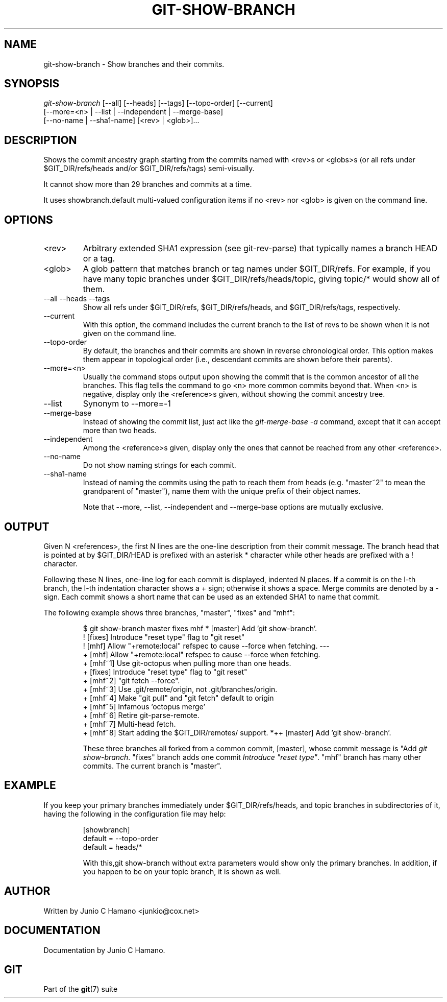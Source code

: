 .\"Generated by db2man.xsl. Don't modify this, modify the source.
.de Sh \" Subsection
.br
.if t .Sp
.ne 5
.PP
\fB\\$1\fR
.PP
..
.de Sp \" Vertical space (when we can't use .PP)
.if t .sp .5v
.if n .sp
..
.de Ip \" List item
.br
.ie \\n(.$>=3 .ne \\$3
.el .ne 3
.IP "\\$1" \\$2
..
.TH "GIT-SHOW-BRANCH" 1 "" "" ""
.SH NAME
git-show-branch \- Show branches and their commits.
.SH "SYNOPSIS"

.nf
\fIgit\-show\-branch\fR [\-\-all] [\-\-heads] [\-\-tags] [\-\-topo\-order] [\-\-current]
                [\-\-more=<n> | \-\-list | \-\-independent | \-\-merge\-base]
                [\-\-no\-name | \-\-sha1\-name] [<rev> | <glob>]...
.fi

.SH "DESCRIPTION"


Shows the commit ancestry graph starting from the commits named with <rev>s or <globs>s (or all refs under $GIT_DIR/refs/heads and/or $GIT_DIR/refs/tags) semi\-visually\&.


It cannot show more than 29 branches and commits at a time\&.


It uses showbranch\&.default multi\-valued configuration items if no <rev> nor <glob> is given on the command line\&.

.SH "OPTIONS"

.TP
<rev>
Arbitrary extended SHA1 expression (see git\-rev\-parse) that typically names a branch HEAD or a tag\&.

.TP
<glob>
A glob pattern that matches branch or tag names under $GIT_DIR/refs\&. For example, if you have many topic branches under $GIT_DIR/refs/heads/topic, giving topic/* would show all of them\&.

.TP
\-\-all \-\-heads \-\-tags
Show all refs under $GIT_DIR/refs, $GIT_DIR/refs/heads, and $GIT_DIR/refs/tags, respectively\&.

.TP
\-\-current
With this option, the command includes the current branch to the list of revs to be shown when it is not given on the command line\&.

.TP
\-\-topo\-order
By default, the branches and their commits are shown in reverse chronological order\&. This option makes them appear in topological order (i\&.e\&., descendant commits are shown before their parents)\&.

.TP
\-\-more=<n>
Usually the command stops output upon showing the commit that is the common ancestor of all the branches\&. This flag tells the command to go <n> more common commits beyond that\&. When <n> is negative, display only the <reference>s given, without showing the commit ancestry tree\&.

.TP
\-\-list
Synonym to \-\-more=\-1 

.TP
\-\-merge\-base
Instead of showing the commit list, just act like the \fIgit\-merge\-base \-a\fR command, except that it can accept more than two heads\&.

.TP
\-\-independent
Among the <reference>s given, display only the ones that cannot be reached from any other <reference>\&.

.TP
\-\-no\-name
Do not show naming strings for each commit\&.

.TP
\-\-sha1\-name
Instead of naming the commits using the path to reach them from heads (e\&.g\&. "master~2" to mean the grandparent of "master"), name them with the unique prefix of their object names\&.


Note that \-\-more, \-\-list, \-\-independent and \-\-merge\-base options are mutually exclusive\&.

.SH "OUTPUT"


Given N <references>, the first N lines are the one\-line description from their commit message\&. The branch head that is pointed at by $GIT_DIR/HEAD is prefixed with an asterisk * character while other heads are prefixed with a ! character\&.


Following these N lines, one\-line log for each commit is displayed, indented N places\&. If a commit is on the I\-th branch, the I\-th indentation character shows a + sign; otherwise it shows a space\&. Merge commits are denoted by a \- sign\&. Each commit shows a short name that can be used as an extended SHA1 to name that commit\&.


The following example shows three branches, "master", "fixes" and "mhf":

.IP
$ git show\-branch master fixes mhf
* [master] Add 'git show\-branch'\&.
 ! [fixes] Introduce "reset type" flag to "git reset"
  ! [mhf] Allow "+remote:local" refspec to cause \-\-force when fetching\&.
\-\-\-
  + [mhf] Allow "+remote:local" refspec to cause \-\-force when fetching\&.
  + [mhf~1] Use git\-octopus when pulling more than one heads\&.
 +  [fixes] Introduce "reset type" flag to "git reset"
  + [mhf~2] "git fetch \-\-force"\&.
  + [mhf~3] Use \&.git/remote/origin, not \&.git/branches/origin\&.
  + [mhf~4] Make "git pull" and "git fetch" default to origin
  + [mhf~5] Infamous 'octopus merge'
  + [mhf~6] Retire git\-parse\-remote\&.
  + [mhf~7] Multi\-head fetch\&.
  + [mhf~8] Start adding the $GIT_DIR/remotes/ support\&.
*++ [master] Add 'git show\-branch'\&.

These three branches all forked from a common commit, [master], whose commit message is "Add \fIgit show\-branch\fR\&. "fixes" branch adds one commit \fIIntroduce "reset type"\fR\&. "mhf" branch has many other commits\&. The current branch is "master"\&.

.SH "EXAMPLE"


If you keep your primary branches immediately under $GIT_DIR/refs/heads, and topic branches in subdirectories of it, having the following in the configuration file may help:

.IP
[showbranch]
        default = \-\-topo\-order
        default = heads/*


With this,git show\-branch without extra parameters would show only the primary branches\&. In addition, if you happen to be on your topic branch, it is shown as well\&.

.SH "AUTHOR"


Written by Junio C Hamano <junkio@cox\&.net>

.SH "DOCUMENTATION"


Documentation by Junio C Hamano\&.

.SH "GIT"


Part of the \fBgit\fR(7) suite

